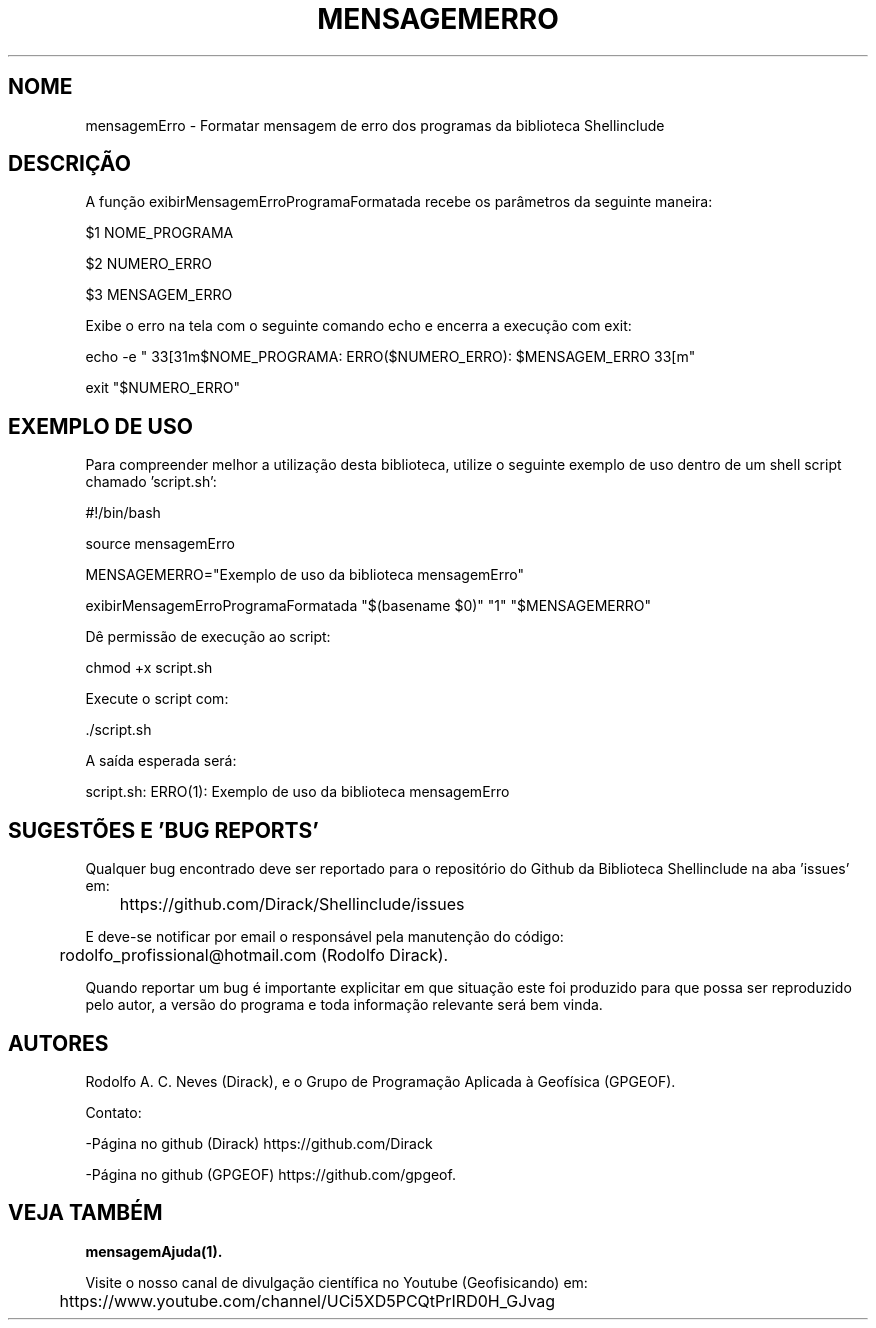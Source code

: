 .TH MENSAGEMERRO "17 ABR 2022" "Versão 0.1.3" "MENSAGEMERRO Manual de uso"

.SH NOME
mensagemErro - Formatar mensagem de erro dos programas da biblioteca Shellinclude

.SH DESCRIÇÃO
.PP
A função exibirMensagemErroProgramaFormatada recebe os parâmetros da seguinte maneira:

    $1 NOME_PROGRAMA

    $2 NUMERO_ERRO

    $3 MENSAGEM_ERRO

Exibe o erro na tela com o seguinte comando echo e encerra a execução com exit:

echo -e "\033[31m$NOME_PROGRAMA: ERRO($NUMERO_ERRO):  $MENSAGEM_ERRO\033[m"

exit "$NUMERO_ERRO"

.SH EXEMPLO DE USO

Para compreender melhor a utilização desta biblioteca, utilize o seguinte exemplo de uso dentro de um shell script chamado 'script.sh':

        #!/bin/bash

        source mensagemErro

        MENSAGEMERRO="Exemplo de uso da biblioteca mensagemErro"

        exibirMensagemErroProgramaFormatada "$(basename $0)" "1" "$MENSAGEMERRO"

Dê permissão de execução ao script:

        chmod +x script.sh

Execute o script com:

        \./script.sh

A saída esperada será:

        script.sh: ERRO(1):  Exemplo de uso da biblioteca mensagemErro

.SH SUGESTÕES E 'BUG REPORTS'
Qualquer bug encontrado deve ser reportado para o repositório do Github da Biblioteca Shellinclude na aba 'issues' em:

	https://github.com/Dirack/Shellinclude/issues

E deve-se notificar por email o responsável pela manutenção do código:

	rodolfo_profissional@hotmail.com (Rodolfo Dirack).

Quando reportar um bug é importante explicitar em que situação este foi produzido
para que possa ser reproduzido pelo autor, a versão do programa e toda informação
relevante será bem vinda.

.SH AUTORES
Rodolfo A. C. Neves (Dirack), e o Grupo de Programação Aplicada à Geofísica (GPGEOF).

Contato:

-Página no github (Dirack) https://github.com/Dirack

-Página no github (GPGEOF) https://github.com/gpgeof.

.SH VEJA TAMBÉM
.BR mensagemAjuda(1).

Visite o nosso canal de divulgação científica no Youtube (Geofisicando) em:

	https://www.youtube.com/channel/UCi5XD5PCQtPrIRD0H_GJvag

